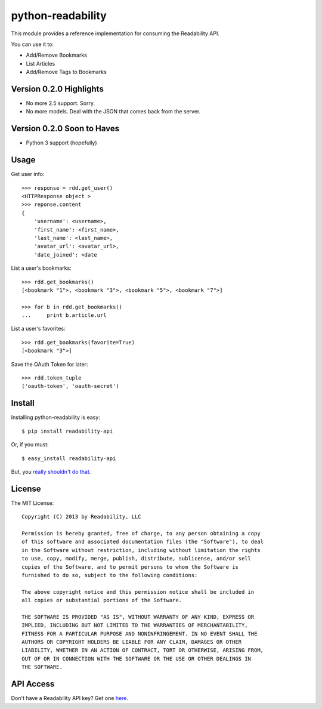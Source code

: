 python-readability
==================

This module provides a reference implementation for consuming the
Readability API.


You can use it to:

- Add/Remove Bookmarks
- List Articles
- Add/Remove Tags to Bookmarks


Version 0.2.0 Highlights
------------------------

- No more 2.5 support. Sorry.
- No more models. Deal with the JSON that comes back from the server.


Version 0.2.0 Soon to Haves
---------------------------

- Python 3 support (hopefully)


Usage
-----


Get user info::

    >>> response = rdd.get_user()
    <HTTPResponse object >
    >>> reponse.content
    {
        'username': <username>,
        'first_name': <first_name>,
        'last_name': <last_name>,
        'avatar_url': <avatar_url>,
        'date_joined': <date
        

List a user's bookmarks::

    >>> rdd.get_bookmarks()
    [<bookmark "1">, <bookmark "3">, <bookmark "5">, <bookmark "7">]

    >>> for b in rdd.get_bookmarks()
    ...     print b.article.url


List a user's favorites::

    >>> rdd.get_bookmarks(favorite=True)
    [<bookmark "3">]


Save the OAuth Token for later::

    >>> rdd.token_tuple
    ('oauth-token', 'oauth-secret')



Install
-------

Installing python-readability is easy::

    $ pip install readability-api

Or, if you must::

    $ easy_install readability-api

But, you `really shouldn't do that
<http://www.pip-installer.org/en/latest/index.html#pip-compared-to-easy-install>`_.



License
-------

The MIT License::

    Copyright (C) 2013 by Readability, LLC

    Permission is hereby granted, free of charge, to any person obtaining a copy
    of this software and associated documentation files (the "Software"), to deal
    in the Software without restriction, including without limitation the rights
    to use, copy, modify, merge, publish, distribute, sublicense, and/or sell
    copies of the Software, and to permit persons to whom the Software is
    furnished to do so, subject to the following conditions:

    The above copyright notice and this permission notice shall be included in
    all copies or substantial portions of the Software.

    THE SOFTWARE IS PROVIDED "AS IS", WITHOUT WARRANTY OF ANY KIND, EXPRESS OR
    IMPLIED, INCLUDING BUT NOT LIMITED TO THE WARRANTIES OF MERCHANTABILITY,
    FITNESS FOR A PARTICULAR PURPOSE AND NONINFRINGEMENT. IN NO EVENT SHALL THE
    AUTHORS OR COPYRIGHT HOLDERS BE LIABLE FOR ANY CLAIM, DAMAGES OR OTHER
    LIABILITY, WHETHER IN AN ACTION OF CONTRACT, TORT OR OTHERWISE, ARISING FROM,
    OUT OF OR IN CONNECTION WITH THE SOFTWARE OR THE USE OR OTHER DEALINGS IN
    THE SOFTWARE.


API Access
----------

Don't have a Readability API key? Get one `here <https://www.readability.com/account/api>`_.
